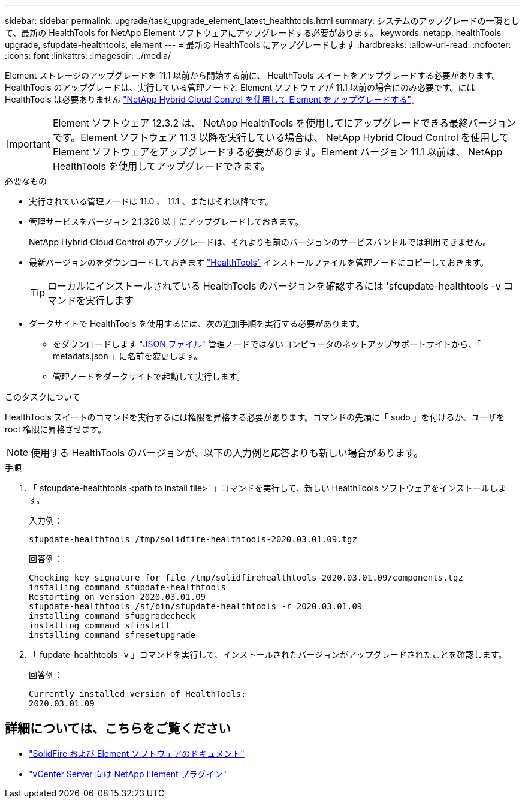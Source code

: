 ---
sidebar: sidebar 
permalink: upgrade/task_upgrade_element_latest_healthtools.html 
summary: システムのアップグレードの一環として、最新の HealthTools for NetApp Element ソフトウェアにアップグレードする必要があります。 
keywords: netapp, healthTools upgrade, sfupdate-healthtools, element 
---
= 最新の HealthTools にアップグレードします
:hardbreaks:
:allow-uri-read: 
:nofooter: 
:icons: font
:linkattrs: 
:imagesdir: ../media/


[role="lead"]
Element ストレージのアップグレードを 11.1 以前から開始する前に、 HealthTools スイートをアップグレードする必要があります。HealthTools のアップグレードは、実行している管理ノードと Element ソフトウェアが 11.1 以前の場合にのみ必要です。には HealthTools は必要ありません link:task_hcc_upgrade_element_software.html["NetApp Hybrid Cloud Control を使用して Element をアップグレードする"]。


IMPORTANT: Element ソフトウェア 12.3.2 は、 NetApp HealthTools を使用してにアップグレードできる最終バージョンです。Element ソフトウェア 11.3 以降を実行している場合は、 NetApp Hybrid Cloud Control を使用して Element ソフトウェアをアップグレードする必要があります。Element バージョン 11.1 以前は、 NetApp HealthTools を使用してアップグレードできます。

.必要なもの
* 実行されている管理ノードは 11.0 、 11.1 、またはそれ以降です。
* 管理サービスをバージョン 2.1.326 以上にアップグレードしておきます。
+
NetApp Hybrid Cloud Control のアップグレードは、それよりも前のバージョンのサービスバンドルでは利用できません。

* 最新バージョンのをダウンロードしておきます https://mysupport.netapp.com/site/products/all/details/element-healthtools/downloads-tab["HealthTools"^] インストールファイルを管理ノードにコピーしておきます。
+

TIP: ローカルにインストールされている HealthTools のバージョンを確認するには 'sfcupdate-healthtools -v コマンドを実行します

* ダークサイトで HealthTools を使用するには、次の追加手順を実行する必要があります。
+
** をダウンロードします link:https://library.netapp.com/ecm/ecm_get_file/ECMLP2840740["JSON ファイル"^] 管理ノードではないコンピュータのネットアップサポートサイトから、「 metadats.json 」に名前を変更します。
** 管理ノードをダークサイトで起動して実行します。




.このタスクについて
HealthTools スイートのコマンドを実行するには権限を昇格する必要があります。コマンドの先頭に「 sudo 」を付けるか、ユーザを root 権限に昇格させます。


NOTE: 使用する HealthTools のバージョンが、以下の入力例と応答よりも新しい場合があります。

.手順
. 「 sfcupdate-healthtools <path to install file>` 」コマンドを実行して、新しい HealthTools ソフトウェアをインストールします。
+
入力例：

+
[listing]
----
sfupdate-healthtools /tmp/solidfire-healthtools-2020.03.01.09.tgz
----
+
回答例：

+
[listing]
----
Checking key signature for file /tmp/solidfirehealthtools-2020.03.01.09/components.tgz
installing command sfupdate-healthtools
Restarting on version 2020.03.01.09
sfupdate-healthtools /sf/bin/sfupdate-healthtools -r 2020.03.01.09
installing command sfupgradecheck
installing command sfinstall
installing command sfresetupgrade
----
. 「 fupdate-healthtools -v 」コマンドを実行して、インストールされたバージョンがアップグレードされたことを確認します。
+
回答例：

+
[listing]
----
Currently installed version of HealthTools:
2020.03.01.09
----


[discrete]
== 詳細については、こちらをご覧ください

* https://docs.netapp.com/us-en/element-software/index.html["SolidFire および Element ソフトウェアのドキュメント"]
* https://docs.netapp.com/us-en/vcp/index.html["vCenter Server 向け NetApp Element プラグイン"^]

